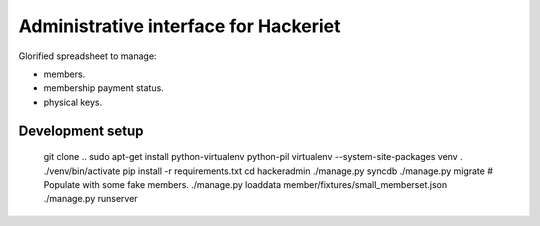 Administrative interface for Hackeriet
======================================

Glorified spreadsheet to manage:

* members.
* membership payment status.
* physical keys.


Development setup
-----------------

    git clone ..
    sudo apt-get install python-virtualenv python-pil
    virtualenv --system-site-packages venv
    . ./venv/bin/activate
    pip install -r requirements.txt
    cd hackeradmin
    ./manage.py syncdb
    ./manage.py migrate
    # Populate with some fake members.
    ./manage.py loaddata member/fixtures/small_memberset.json
    ./manage.py runserver

